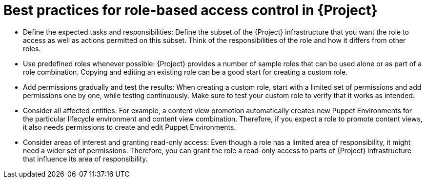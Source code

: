 [id="best-practices-for-role-based-access-control-in-{project-context}_{context}"]
= Best practices for role-based access control in {Project}

* Define the expected tasks and responsibilities:
Define the subset of the {Project} infrastructure that you want the role to access as well as actions permitted on this subset.
Think of the responsibilities of the role and how it differs from other roles.

* Use predefined roles whenever possible:
{Project} provides a number of sample roles that can be used alone or as part of a role combination.
Copying and editing an existing role can be a good start for creating a custom role.

* Add permissions gradually and test the results:
When creating a custom role, start with a limited set of permissions and add permissions one by one, while testing continuously.
Make sure to test your custom role to verify that it works as intended.

* Consider all affected entities:
For example, a content view promotion automatically creates new Puppet Environments for the particular lifecycle environment and content view combination.
Therefore, if you expect a role to promote content views, it also needs permissions to create and edit Puppet Environments.

* Consider areas of interest and granting read-only access:
Even though a role has a limited area of responsibility, it might need a wider set of permissions.
Therefore, you can grant the role a read-only access to parts of {Project} infrastructure that influence its area of responsibility.
